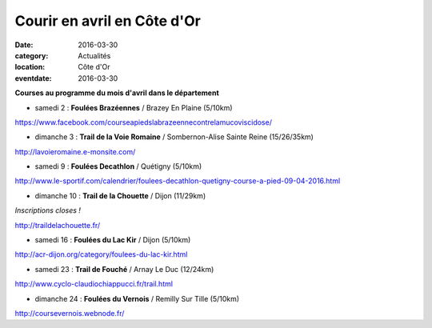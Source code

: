 Courir en avril en Côte d'Or
============================

:date: 2016-03-30
:category: Actualités
:location: Côte d'Or
:eventdate: 2016-03-30

**Courses au programme du mois d'avril dans le département**

- samedi 2 : **Foulées Brazéennes** / Brazey En Plaine (5/10km)

https://www.facebook.com/courseapiedslabrazeennecontrelamucoviscidose/

- dimanche 3 : **Trail de la Voie Romaine** / Sombernon-Alise Sainte Reine (15/26/35km)

http://lavoieromaine.e-monsite.com/

- samedi 9 : **Foulées Decathlon** / Quétigny  (5/10km)

http://www.le-sportif.com/calendrier/foulees-decathlon-quetigny-course-a-pied-09-04-2016.html

- dimanche 10 : **Trail de la Chouette** / Dijon (11/29km)

*Inscriptions closes !*

http://traildelachouette.fr/

- samedi 16 : **Foulées du Lac Kir** / Dijon (5/10km)

http://acr-dijon.org/category/foulees-du-lac-kir.html

- samedi 23 : **Trail de Fouché** / Arnay Le Duc (12/24km)

http://www.cyclo-claudiochiappucci.fr/trail.html

- dimanche 24 : **Foulées du Vernois** / Remilly Sur Tille (5/10km)

http://coursevernois.webnode.fr/
